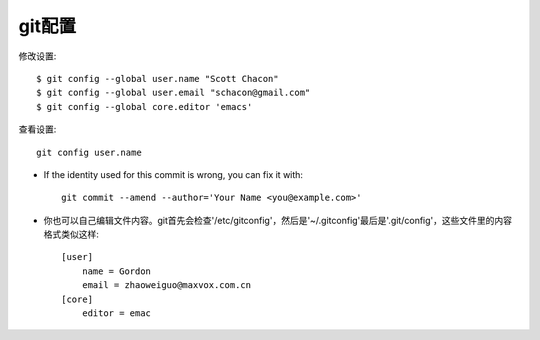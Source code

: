 .. _git_config:

git配置
############

修改设置::

    $ git config --global user.name "Scott Chacon"
    $ git config --global user.email "schacon@gmail.com"
    $ git config --global core.editor 'emacs'

查看设置::

    git config user.name

* If the identity used for this commit is wrong, you can fix it with::

    git commit --amend --author='Your Name <you@example.com>'

* 你也可以自己编辑文件内容。git首先会检查'/etc/gitconfig'，然后是'~/.gitconfig'最后是'.git/config'，这些文件里的内容格式类似这样::

    [user]
        name = Gordon
        email = zhaoweiguo@maxvox.com.cn
    [core]
        editor = emac



